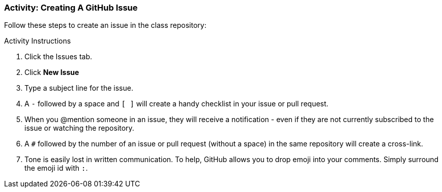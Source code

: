 ### Activity: Creating A GitHub Issue

Follow these steps to create an issue in the class repository:

.Activity Instructions
. Click the Issues tab.
. Click *New Issue*
. Type a subject line for the issue.
. A `-` followed by a space and `[ ]` will create a handy checklist in your issue or pull request.
. When you @mention someone in an issue, they will receive a notification - even if they are not currently subscribed to the issue or watching the repository.
. A `#` followed by the number of an issue or pull request (without a space) in the same repository will create a cross-link.
. Tone is easily lost in written communication. To help, GitHub allows you to drop emoji into your comments. Simply surround the emoji id with `:`.
